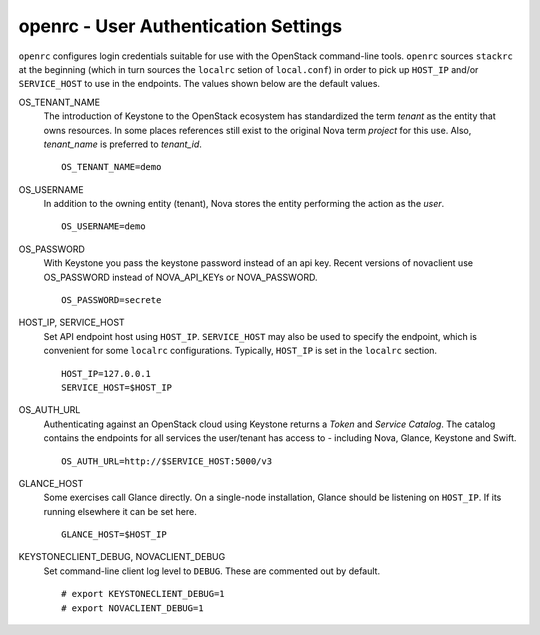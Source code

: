 =====================================
openrc - User Authentication Settings
=====================================

``openrc`` configures login credentials suitable for use with the
OpenStack command-line tools. ``openrc`` sources ``stackrc`` at the
beginning (which in turn sources the ``localrc`` setion of
``local.conf``) in order to pick up ``HOST_IP`` and/or ``SERVICE_HOST``
to use in the endpoints. The values shown below are the default values.

OS\_TENANT\_NAME
    The introduction of Keystone to the OpenStack ecosystem has
    standardized the term *tenant* as the entity that owns resources. In
    some places references still exist to the original Nova term
    *project* for this use. Also, *tenant\_name* is preferred to
    *tenant\_id*.

    ::

        OS_TENANT_NAME=demo

OS\_USERNAME
    In addition to the owning entity (tenant), Nova stores the entity
    performing the action as the *user*.

    ::

        OS_USERNAME=demo

OS\_PASSWORD
    With Keystone you pass the keystone password instead of an api key.
    Recent versions of novaclient use OS\_PASSWORD instead of
    NOVA\_API\_KEYs or NOVA\_PASSWORD.

    ::

        OS_PASSWORD=secrete

HOST\_IP, SERVICE\_HOST
    Set API endpoint host using ``HOST_IP``. ``SERVICE_HOST`` may also
    be used to specify the endpoint, which is convenient for some
    ``localrc`` configurations. Typically, ``HOST_IP`` is set in the
    ``localrc`` section.

    ::

        HOST_IP=127.0.0.1
        SERVICE_HOST=$HOST_IP

OS\_AUTH\_URL
    Authenticating against an OpenStack cloud using Keystone returns a
    *Token* and *Service Catalog*. The catalog contains the endpoints
    for all services the user/tenant has access to - including Nova,
    Glance, Keystone and Swift.

    ::

        OS_AUTH_URL=http://$SERVICE_HOST:5000/v3

GLANCE\_HOST
    Some exercises call Glance directly. On a single-node installation,
    Glance should be listening on ``HOST_IP``. If its running elsewhere
    it can be set here.

    ::

        GLANCE_HOST=$HOST_IP

KEYSTONECLIENT\_DEBUG, NOVACLIENT\_DEBUG
    Set command-line client log level to ``DEBUG``. These are commented
    out by default.

    ::

        # export KEYSTONECLIENT_DEBUG=1
        # export NOVACLIENT_DEBUG=1
